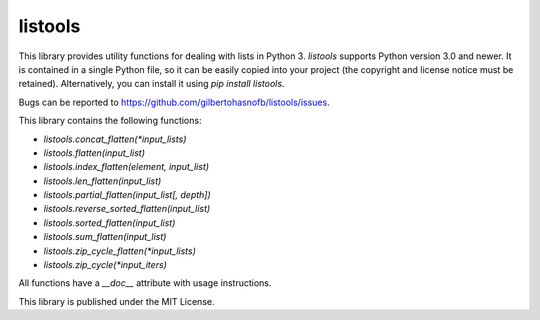 listools
========

|PyPI| |Build| |Python versions| |License|  |Bug report|

This library provides utility functions for dealing with lists in Python 3. `listools` supports Python version 3.0 and newer. It is contained in a single Python file, so it can be easily copied into your project (the copyright and license notice must be retained). Alternatively, you can install it using `pip install listools`.

Bugs can be reported to https://github.com/gilbertohasnofb/listools/issues.

This library contains the following functions:

* `listools.concat_flatten(*input_lists)`
* `listools.flatten(input_list)`
* `listools.index_flatten(element, input_list)`
* `listools.len_flatten(input_list)`
* `listools.partial_flatten(input_list[, depth])`
* `listools.reverse_sorted_flatten(input_list)`
* `listools.sorted_flatten(input_list)`
* `listools.sum_flatten(input_list)`
* `listools.zip_cycle_flatten(*input_lists)`
* `listools.zip_cycle(*input_iters)`

All functions have a `__doc__` attribute with usage instructions.

This library is published under the MIT License.

.. |PyPI| image:: https://img.shields.io/pypi/v/listools.svg
   :target: https://pypi.python.org/pypi/listools
.. |Build| image:: https://travis-ci.org/gilbertohasnofb/listools.svg?branch=master
   :target: https://travis-ci.org/gilbertohasnofb/listools
.. |Python versions| image:: https://img.shields.io/pypi/pyversions/listools.svg
.. |License| image:: https://img.shields.io/github/license/gilbertohasnofb/listools.svg
   :target: https://github.com/gilbertohasnofb/listools/blob/master/LICENSE
.. |Bug report| image:: https://img.shields.io/badge/bug-report-red.svg
   :target: https://github.com/gilbertohasnofb/listools/issues
